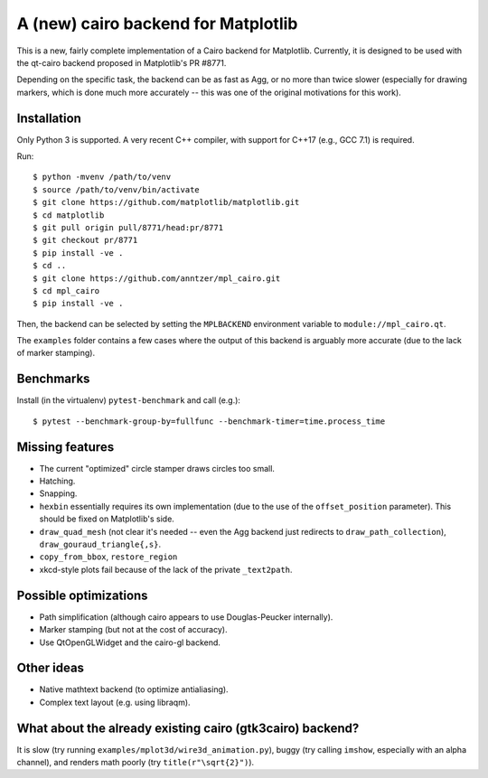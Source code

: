 A (new) cairo backend for Matplotlib
====================================

This is a new, fairly complete implementation of a Cairo backend for
Matplotlib.  Currently, it is designed to be used with the qt-cairo backend
proposed in Matplotlib's PR #8771.

Depending on the specific task, the backend can be as fast as Agg, or no more
than twice slower (especially for drawing markers, which is done much more
accurately -- this was one of the original motivations for this work).

Installation
------------

Only Python 3 is supported.  A very recent C++ compiler, with support for C++17
(e.g., GCC 7.1) is required.

Run::

   $ python -mvenv /path/to/venv
   $ source /path/to/venv/bin/activate
   $ git clone https://github.com/matplotlib/matplotlib.git
   $ cd matplotlib
   $ git pull origin pull/8771/head:pr/8771
   $ git checkout pr/8771
   $ pip install -ve .
   $ cd ..
   $ git clone https://github.com/anntzer/mpl_cairo.git
   $ cd mpl_cairo
   $ pip install -ve .

Then, the backend can be selected by setting the ``MPLBACKEND`` environment
variable to ``module://mpl_cairo.qt``.

The ``examples`` folder contains a few cases where the output of this backend
is arguably more accurate (due to the lack of marker stamping).

Benchmarks
----------

Install (in the virtualenv) ``pytest-benchmark`` and call (e.g.)::

   $ pytest --benchmark-group-by=fullfunc --benchmark-timer=time.process_time

Missing features
----------------

- The current "optimized" circle stamper draws circles too small.
- Hatching.
- Snapping.
- ``hexbin`` essentially requires its own implementation (due to the use of the
  ``offset_position`` parameter).  This should be fixed on Matplotlib's side.
- ``draw_quad_mesh`` (not clear it's needed -- even the Agg backend just
  redirects to ``draw_path_collection``), ``draw_gouraud_triangle{,s}``.
- ``copy_from_bbox``, ``restore_region``
- xkcd-style plots fail because of the lack of the private ``_text2path``.

Possible optimizations
----------------------

- Path simplification (although cairo appears to use Douglas-Peucker
  internally).
- Marker stamping (but not at the cost of accuracy).
- Use QtOpenGLWidget and the cairo-gl backend.

Other ideas
-----------

- Native mathtext backend (to optimize antialiasing).
- Complex text layout (e.g. using libraqm).

What about the already existing cairo (gtk3cairo) backend?
----------------------------------------------------------

It is slow (try running ``examples/mplot3d/wire3d_animation.py``), buggy (try
calling ``imshow``, especially with an alpha channel), and renders math poorly
(try ``title(r"\sqrt{2}")``).
